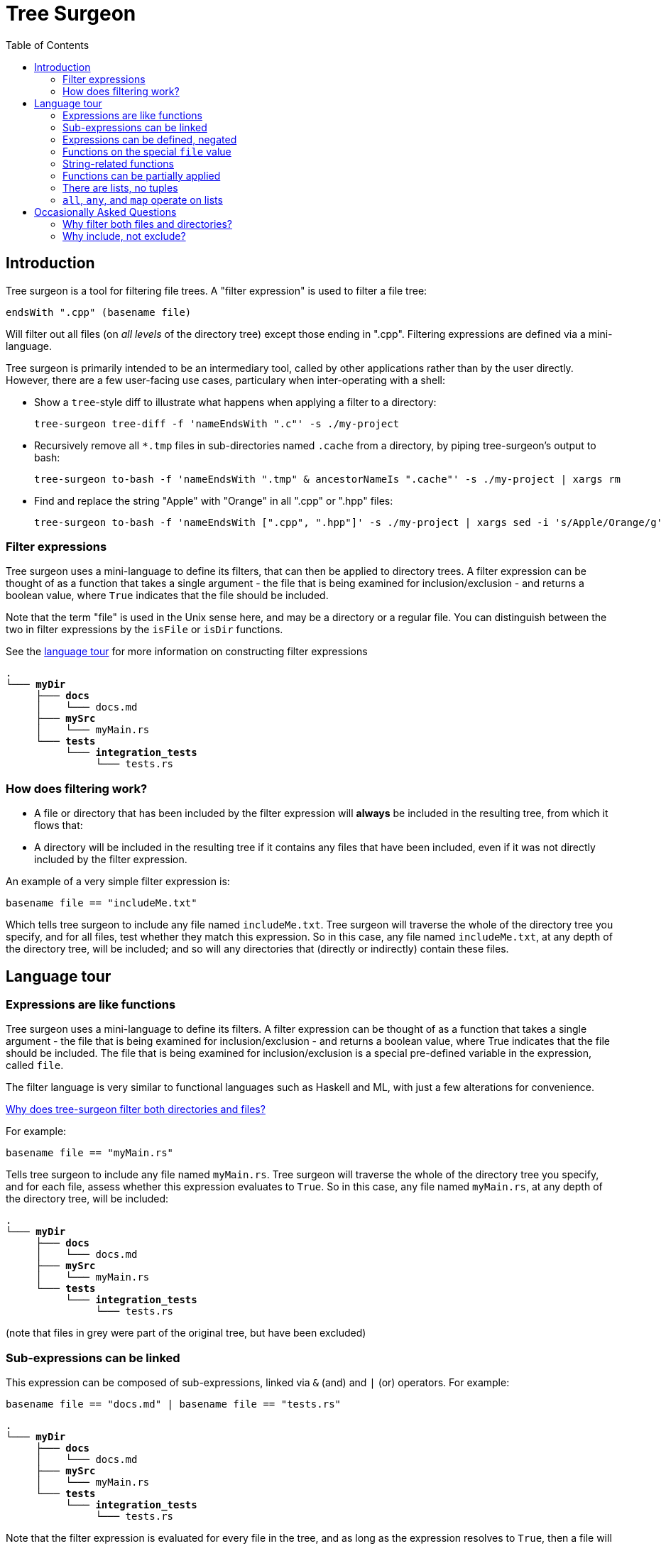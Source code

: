 = Tree Surgeon
:toc: left
:nofooter:

== Introduction
Tree surgeon is a tool for filtering file trees. A "filter expression" is used to filter a file tree:
[source,haskell]
endsWith ".cpp" (basename file)

Will filter out all files (on _all levels_ of the directory tree) except those ending in ".cpp". Filtering expressions are defined via a mini-language.

Tree surgeon is primarily intended to be an intermediary tool, called by other applications rather than by the user directly. However, there are a few user-facing use cases, particulary when inter-operating with a shell:

* Show a `tree`-style diff to illustrate what happens when applying a filter to a directory:
[source,haskell]
tree-surgeon tree-diff -f 'nameEndsWith ".c"' -s ./my-project

* Recursively remove all `*.tmp` files in sub-directories named `.cache` from a directory, by piping tree-surgeon's output to bash:
[source,haskell]
tree-surgeon to-bash -f 'nameEndsWith ".tmp" & ancestorNameIs ".cache"' -s ./my-project | xargs rm

* Find and replace the string "Apple" with "Orange" in all ".cpp" or ".hpp" files:
[source,haskell]
tree-surgeon to-bash -f 'nameEndsWith [".cpp", ".hpp"]' -s ./my-project | xargs sed -i 's/Apple/Orange/g'

=== Filter expressions
Tree surgeon uses a mini-language to define its filters, that can then be applied to directory trees. A filter expression can be thought of as a function that takes a single argument - the file that is being examined for inclusion/exclusion - and returns a boolean value, where `True` indicates that the file should be included.

Note that the term "file" is used in the Unix sense here, and may be a directory or a regular file. You can distinguish between the two in filter expressions by the `isFile` or `isDir` functions.

[sidebar]
See the xref:language_tour[language tour] for more information on constructing filter expressions

[subs="quotes,attributes,macros"]
----
.
└─── [navy]#*myDir*#
     ├─── [navy]#*docs*#
     │    └─── docs.md
     ├─── [navy]#*mySrc*#
     │    [silver]#└─── myMain.rs#
     └─── [navy]#*tests*#
          └─── [navy]#*integration_tests*#
               └─── tests.rs
----

=== How does filtering work?
- A file or directory that has been included by the filter expression will *always* be included in the resulting tree, from which it flows that:
- A directory will be included in the resulting tree if it contains any files that have been included, even if it was not directly included by the filter expression.

An example of a very simple filter expression is:
[source,haskell]
basename file == "includeMe.txt"

Which tells tree surgeon to include any file named `includeMe.txt`. Tree surgeon will traverse the whole of the directory tree you specify, and for all files, test whether they match this expression. So in this case, any file named `includeMe.txt`, at any depth of the directory tree, will be included; and so will any directories that (directly or indirectly) contain these files.

== [[language_tour]] Language tour

=== Expressions are like functions
Tree surgeon uses a mini-language to define its filters. A filter expression can be thought of as a function that takes a single argument - the file that is being examined for inclusion/exclusion - and returns a boolean value, where True indicates that the file should be included. The file that is being examined for inclusion/exclusion is a special pre-defined variable in the expression, called `file`.

The filter language is very similar to functional languages such as Haskell and ML, with just a few alterations for convenience.

xref:why_filter_both[Why does tree-surgeon filter both directories and files?]

For example:
[source,haskell]
basename file == "myMain.rs"

Tells tree surgeon to include any file named `myMain.rs`. Tree surgeon will traverse the whole of the directory tree you specify, and for each file, assess whether this expression evaluates to `True`. So in this case, any file named `myMain.rs`, at any depth of the directory tree, will be included:

[subs="quotes,attributes,macros"]
----
.
└─── [navy]#*myDir*#
     ├─── [silver]#*docs*#
     │    └─── [silver]#docs.md#
     ├─── [navy]#*mySrc*#
     │    └─── [black]#myMain.rs#
     └─── [silver]#*tests*#
          └─── [silver]#*integration_tests*#
               └─── [silver]#tests.rs#
----
(note that files in grey were part of the original tree, but have been excluded)

=== Sub-expressions can be linked
This expression can be composed of sub-expressions, linked via `&` (and) and `|` (or) operators. For example:
[source,haskell]
basename file == "docs.md" | basename file == "tests.rs"

[subs="quotes,attributes,macros"]
----
.
└─── [navy]#*myDir*#
     ├─── [navy]#*docs*#
     │    └─── [black]#docs.md#
     ├─── [silver]#*mySrc*#
     │    └─── [silver]#myMain.rs#
     └─── [navy]#*tests*#
          └─── [navy]#*integration_tests*#
               └─── [black]#tests.rs#
----

Note that the filter expression is evaluated for every file in the tree, and as long as the expression resolves to `True`, then a file will be included. The special `file` variable need not actually be in the expression (though, it almost always should be). So this expression will include all files:
[source,haskell]
1 == 1

[subs="quotes,attributes,macros"]
----
.
└─── [navy]#*myDir*#
     ├─── [navy]#*docs*#
     │    └─── [black]#docs.md#
     ├─── [navy]#*mySrc*#
     │    └─── [black]#myMain.rs#
     └─── [navy]#*tests*#
          └─── [navy]#*integration_tests*#
               └─── [black]#tests.rs#
----

whereas this expression will include no files:
[source,haskell]
False

=== Expressions can be defined, negated
Expressions can be parenthesized, compared, negated (via `!`), or defined (via `let .. in ...`). Here we want to include all files except those which have "tests" in the name:
[source,haskell]
!(occursIn "tests" (basename file))

[subs="quotes,attributes,macros"]
----
.
└─── [navy]#*myDir*#
     ├─── [navy]#*docs*#
     │    └─── [black]#docs.md#
     ├─── [navy]#*mySrc*#
     │    └─── [black]#myMain.rs#
     └─── [silver]#*tests*#
          └─── [silver]#*integration_tests*#
               └─── [silver]#tests.rs#
----

Multiple definitions can be put within the same `let ... in` statement, and separated by colons:
[source,haskell]
let isDocs = basename file == "docs.md"; isTests = basename file == "tests.rs" in isDocs | isTests

[subs="quotes,attributes,macros"]
----
.
└─── [navy]#*myDir*#
     ├─── [navy]#*docs*#
     │    └─── [black]#docs.md#
     ├─── [silver]#*mySrc*#
     │    └─── [silver]#myMain.rs#
     └─── [navy]#*tests*#
          └─── [navy]#*integration_tests*#
               └─── [black]#tests.rs#
----

=== Functions on the special `file` value
As a reminder, the `file` variable means "file" in the unix sense: it includes both directories and regular files.

The `file` variable can be interacted with via a few functions:

- `basename` returns the name of the file as a string. This is the name of the file only, not its directory structure; so for `myDir/mySrc/myMain.rs`, `basename file` returns `myMain.rs`.

- `parents` returns the parent directories of the file as a list of strings. So for the file `myDir/mySrc/myMain.rs`, `parents file` will return `[ "myDir", "mySrc" ]`.

- `isDir` and `isFile` return `True` if the `file` object is a directory or a regular file, respectively.

=== String-related functions
`startsWith`, `occursIn` and `endsWith` do what you'd imagine them to do:

[source,haskell]
endsWith ".rs" (basename file)

[subs="quotes,attributes,macros"]
----
.
└─── [silver]#*myDir*#
     ├─── [silver]#*docs*#
     │    └─── [silver]#docs.md#
     ├─── [navy]#*mySrc*#
     │    └─── [black]#myMain.rs#
     └─── [navy]#*tests*#
          └─── [navy]#*integration_tests*#
               └─── [black]#tests.rs#
----

[source,haskell]
startsWith "docs" (basename file) | occursIn "Main" (basename file)

[subs="quotes,attributes,macros"]
----
.
└─── [navy]#*myDir*#
     ├─── [navy]#*docs*#
     │    └─── [black]#docs.md#
     ├─── [navy]#*mySrc*#
     │    └─── [black]#myMain.rs#
     └─── [silver]#*tests*#
          └─── [silver]#*integration_tests*#
               └─── [silver]#tests.rs#
----

=== Functions can be partially applied
Functions can be _partially applied_. Here the `endsWith` function normally takes two arguments, but we have passed it only one, creating a new `isRust` function, that expects a single additional argument:
[source, haskell]
let isRust = endsWith ".rs" in isRust (basename file)

[subs="quotes,attributes,macros"]
----
.
└─── [silver]#*myDir*#
     ├─── [silver]#*docs*#
     │    └─── [silver]#docs.md#
     ├─── [navy]#*mySrc*#
     │    └─── [black]#myMain.rs#
     └─── [navy]#*tests*#
          └─── [navy]#*integration_tests*#
               └─── [black]#tests.rs#
----

=== There are lists, no tuples
Lists are defined in the usual way, with square brackets:
[source, haskell]
parents file == [ "myDir", "docs" ]

[subs="quotes,attributes,macros"]
----
.
└─── [navy]#*myDir*#
     ├─── [navy]#*docs*#
     │    └─── [black]#docs.md#
     ├─── [silver]#*mySrc*#
     │    └─── [silver]#myMain.rs#
     └─── [silver]#*tests*#
          └─── [silver]#*integration_tests*#
               └─── [silver]#tests.rs#
----

=== `all`, `any`, and `map` operate on lists

`all` takes a function of type `a -> True` applies it to all members of a list of type `[a]`, and checks if all elements of the resulting list are `True`:

[source, haskell]
all (startsWith "my") (parents file)

[subs="quotes,attributes,macros"]
----
.
└─── [silver]#*myDir*#
     ├─── [silver]#*docs*#
     │    └─── [silver]#docs.md#
     ├─── [navy]#*mySrc*#
     │    └─── [black]#myMain.rs#
     └─── [silver]#*tests*#
          └─── [silver]#*integration_tests*#
               └─── [silver]#tests.rs#
----

`any` is similar, but checks if any element of the resulting list is `True`:

[source, haskell]
any ((==) "tests") (parents file)

Note that putting parentheses around an infix function like `==` or `+` allows it to be used prefix. Here `((==) "tests")` resolves to a (partially-applied function) that takes a single argument - a string - and returns `True` if it equals `"tests"`, otherwise `False`.

[subs="quotes,attributes,macros"]
----
.
└─── [silver]#*myDir*#
     ├─── [silver]#*docs*#
     │    └─── [silver]#docs.md#
     ├─── [silver]#*mySrc*#
     │    └─── [silver]#myMain.rs#
     └─── [navy]#*tests*#
          └─── [navy]#*integration_tests*#
               └─── [black]#tests.rs#
----

`map` is used to convert elements of a list from one type to another:

[source, haskell]
any ((==) 4) (map length (parents file))

[subs="quotes,attributes,macros"]
----
.
└─── [navy]#*myDir*#
     ├─── [navy]#*docs*#
     │    └─── [black]#docs.md#
     ├─── [silver]#*mySrc*#
     │    └─── [silver]#myMain.rs#
     └─── [silver]#*tests*#
          └─── [silver]#*integration_tests*#
               └─── [silver]#tests.rs#
----

[source, haskell]
any ((==) "tests") (parents file)

Note that putting parentheses around an infix function like `==` or `+` allows it to be used prefix. Here `((==) "tests")` resolves to a (partially-applied function) that takes a single argument - a string - and returns `True` if it equals `"tests"`, otherwise `False`.

[subs="quotes,attributes,macros"]
----
.
└─── [navy]#*myDir*#
     ├─── [silver]#*docs*#
     │    └─── [silver]#docs.md#
     ├─── [silver]#*mySrc*#
     │    └─── [silver]#myMain.rs#
     └─── [navy]#*tests*#
          └─── [navy]#*integration_tests*#
               └─── [black]#tests.rs#
----

== Occasionally Asked Questions

=== [[why_filter_both]]Why filter both files and directories?
Similar utilities to tree-surgeon will filter on files only, and will filter directories by automatically eliminating any empty directories from the resulting tree. Tree surgeon does not use this system. Directories are included/excluded by the filter expression in exactly the same way as files, with one additional rule: if a directory has been excluded, _but it contains files that have been included_, it will be included. The fact that directories are assessed by the filter expression in the same way as files means that empty directories can be included. Although in most use cases it is rare to want to include an empty directory, it is not out the question and so this situation is provided for. If you do not want empty directories to be included, appending `& !(isDir file)` to an expression will cause empty directories to be excluded; for example:

[source,haskell]
elem "mySrc" (parents file) & !(isDir file)

Will include any file that is in a directory named `mySrc` (directly or indirectly), but exclude any empty directories.

=== [[why-include-not-exclude]]Why include, not exclude?
Applying the filter `basename file == "test-file"` will _include only files named test-file_. This might be unintuitive to those used to filters excluding, such as `.gitignore`. Versus excluding, including is a much more robust way to capture what you want from a directory tree, but tends to be more verbose, as there's usually less stuff that needs excluding, than including. Tree surgeon aims to have the robustness of including files, but without this verbosity. Note that any filter can be inverted by using the `!` operator, eg `!(basename file == "test-file")`.

Also, when using the `to-bash` command - eg,
[source,console]
$ tree-surgeon

